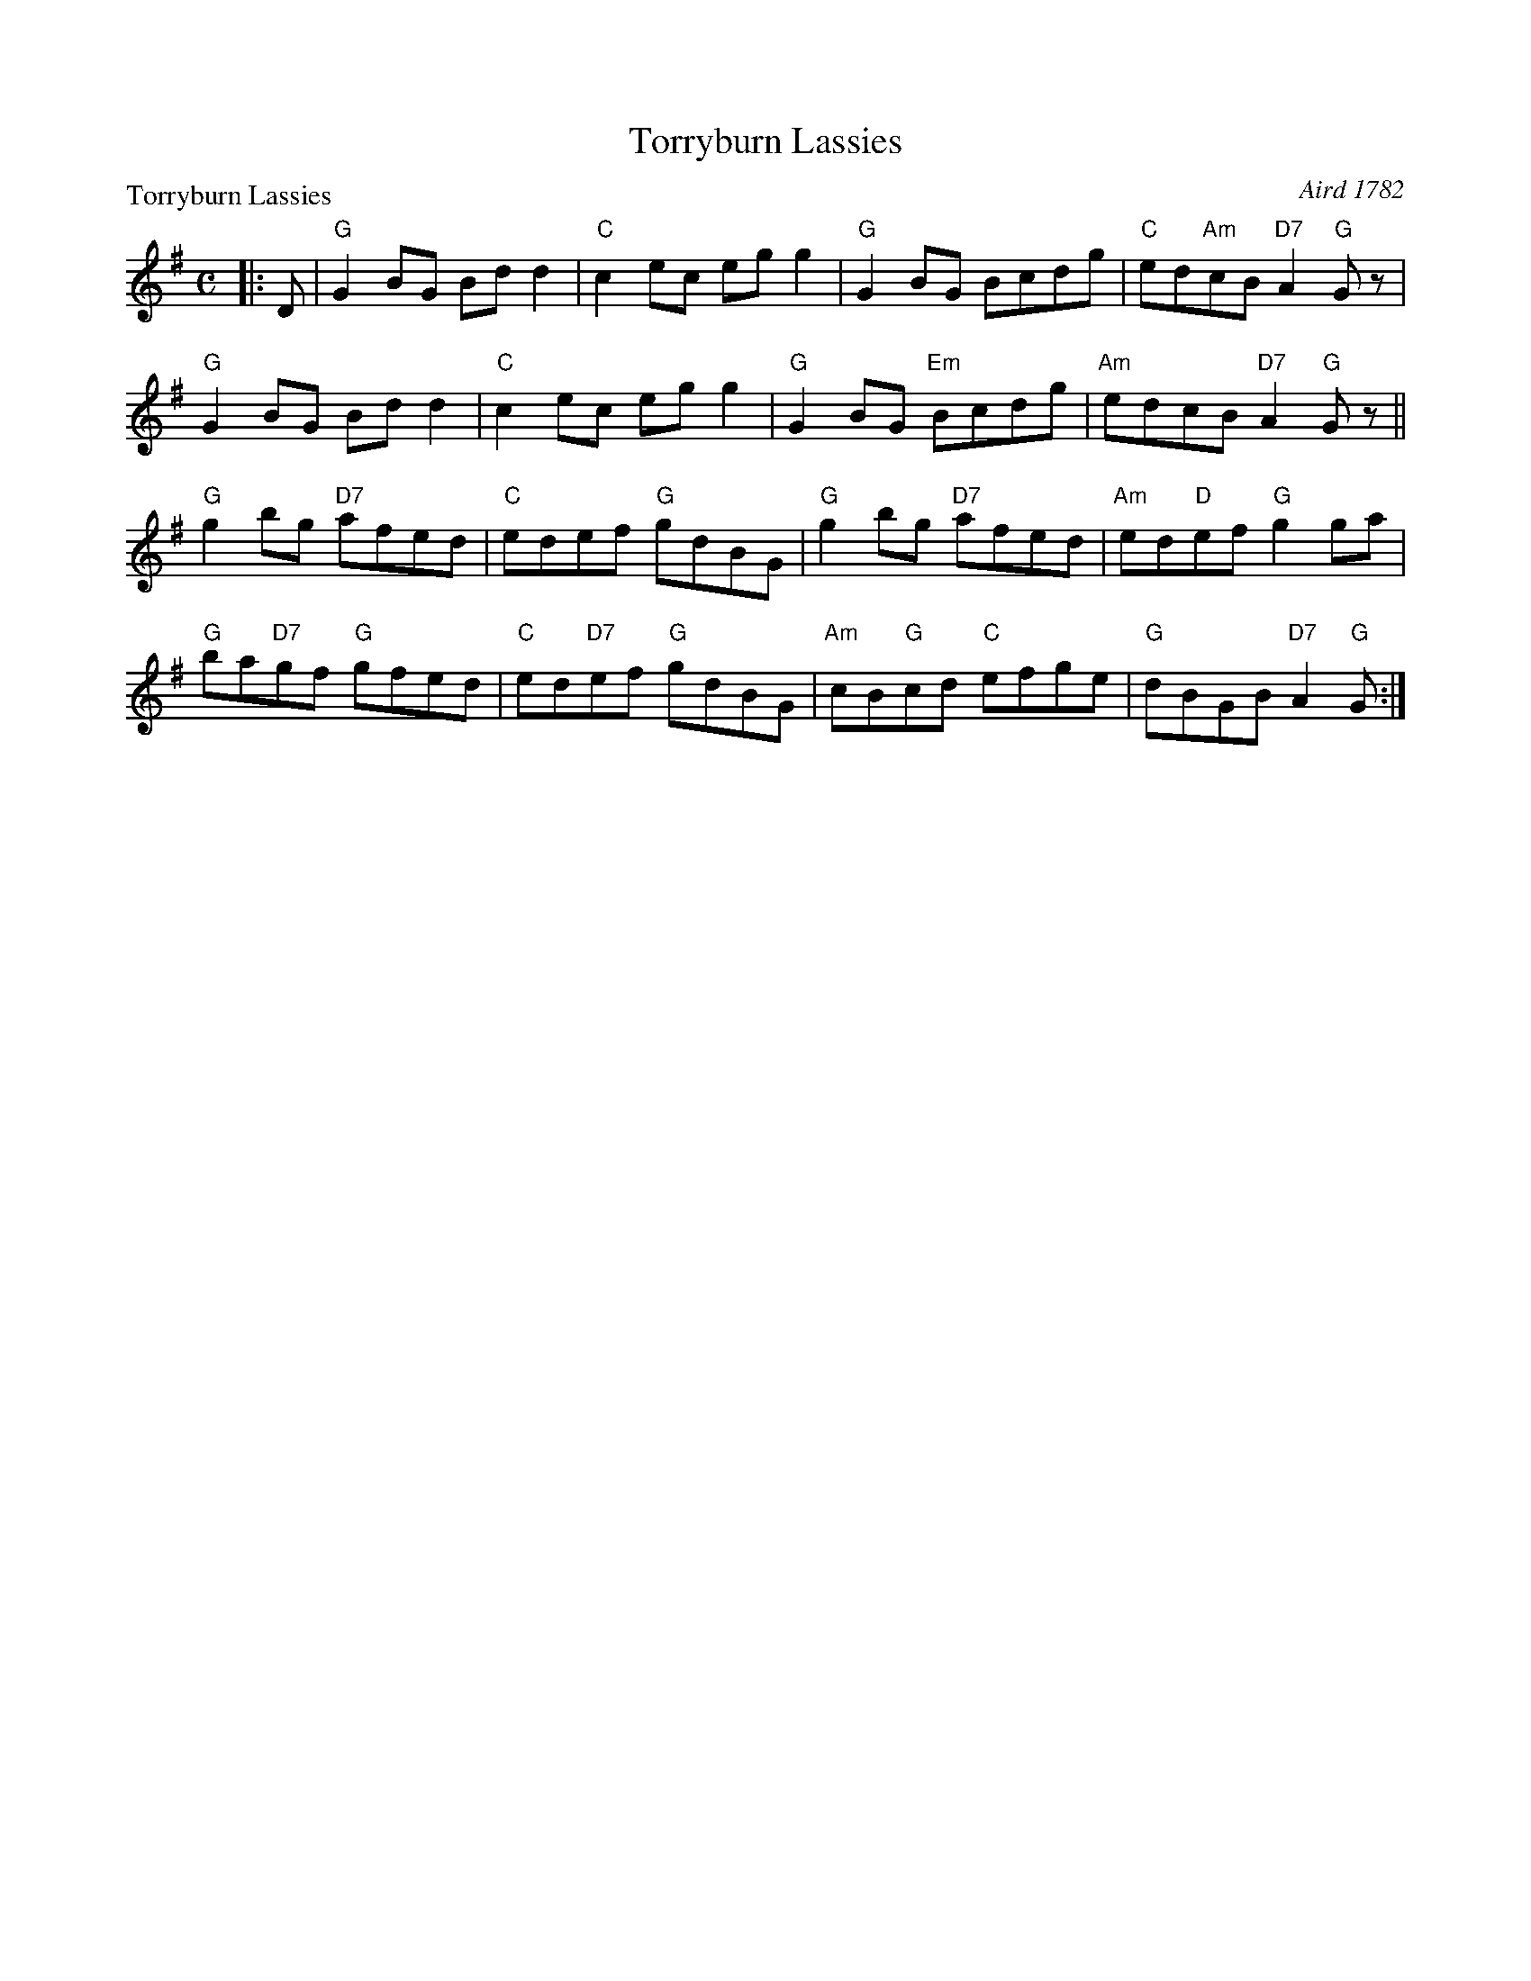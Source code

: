 X:0401
T:Torryburn Lassies
P:Torryburn Lassies
C:Aird 1782
R:Reel (8x32)
B:RSCDS 4-1
Z:Anselm Lingnau <anselm@strathspey.org>
M:C
L:1/8
K:G
|:D|"G"G2BG Bdd2|"C"c2ec egg2|"G"G2BG Bcdg|"C"ed"Am"cB "D7"A2"G"Gz|
    "G"G2BG Bdd2|"C"c2ec egg2|"G"G2BG "Em"Bcdg|"Am"edcB "D7"A2"G"Gz||
    "G"g2bg "D7"afed|"C"edef "G"gdBG|"G"g2bg "D7"afed|"Am"ed"D"ef "G"g2 ga|
    "G"ba"D7"gf "G"gfed|"C"ed"D7"ef "G"gdBG|\
           "Am"cB"G"cd "C"efge|"G"dBGB "D7"A2"G"G:|
